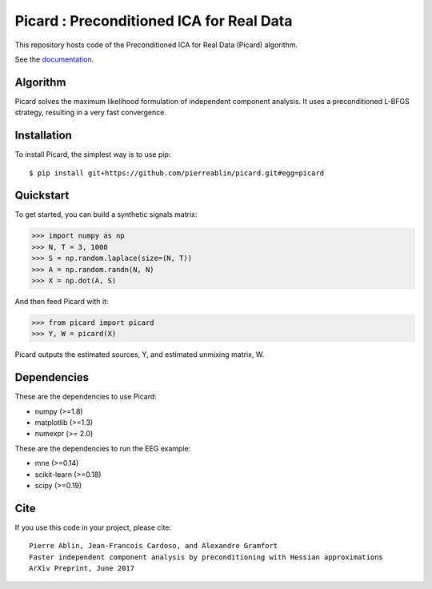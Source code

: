 Picard : Preconditioned ICA for Real Data
==========

|Travis|_ |Codecov|_

.. |Travis| image:: https://api.travis-ci.org/pierreablin/picard.svg?branch=master
.. _Travis: https://travis-ci.org/pierreablin/picard

.. |Codecov| image:: http://codecov.io/github/pierreablin/picard/coverage.svg?branch=master
.. _Codecov: http://codecov.io/github/pierreablin/picard?branch=master

This repository hosts code of the Preconditioned ICA for Real Data (Picard) algorithm.

See the `documentation <https://pierreablin.github.io/picard/index.html>`_.


Algorithm
---------

Picard solves the maximum likelihood formulation of independent component analysis.
It uses a preconditioned L-BFGS strategy, resulting in a very fast convergence.


Installation
------------

To install Picard, the simplest way is to use pip::

	$ pip install git+https://github.com/pierreablin/picard.git#egg=picard


Quickstart
----------

To get started, you can build a synthetic signals matrix:

.. code:: python

   >>> import numpy as np
   >>> N, T = 3, 1000
   >>> S = np.random.laplace(size=(N, T))
   >>> A = np.random.randn(N, N)
   >>> X = np.dot(A, S)

And then feed Picard with it:

.. code:: python

   >>> from picard import picard
   >>> Y, W = picard(X)

Picard outputs the estimated sources, Y, and estimated unmixing matrix, W.


Dependencies
------------

These are the dependencies to use Picard:

* numpy (>=1.8)
* matplotlib (>=1.3)
* numexpr (>= 2.0)

These are the dependencies to run the EEG example:

* mne (>=0.14)
* scikit-learn (>=0.18)
* scipy (>=0.19)

Cite
----

If you use this code in your project, please cite::

    Pierre Ablin, Jean-Francois Cardoso, and Alexandre Gramfort
    Faster independent component analysis by preconditioning with Hessian approximations
    ArXiv Preprint, June 2017

